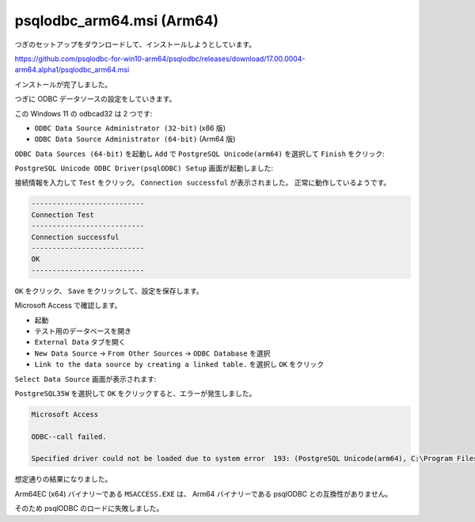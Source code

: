 psqlodbc_arm64.msi (Arm64)
=========================================================

つぎのセットアップをダウンロードして、インストールしようとしています。

https://github.com/psqlodbc-for-win10-arm64/psqlodbc/releases/download/17.00.0004-arm64.alpha1/psqlodbc_arm64.msi

.. image:: imgs/a64/b1.png

.. image:: imgs/a64/b2.png

.. image:: imgs/a64/b3.png

.. image:: imgs/a64/b4.png

.. image:: imgs/a64/b5.png

インストールが完了しました。

つぎに ODBC データソースの設定をしていきます。

この Windows 11 の odbcad32 は 2 つです:

- ``ODBC Data Source Administrator (32-bit)`` (x86 版)
- ``ODBC Data Source Administrator (64-bit)`` (Arm64 版)

.. image:: imgs/a64/a64-odbcad32.png

``ODBC Data Sources (64-bit)`` を起動し ``Add`` で ``PostgreSQL Unicode(arm64)`` を選択して ``Finish`` をクリック:

.. image:: imgs/a64/a64-odbcad32-64.png

``PostgreSQL Unicode ODBC Driver(psqlODBC) Setup`` 画面が起動しました:

.. image:: imgs/a64/odbcad32-64-add-psqlodbc.png

接続情報を入力して ``Test`` をクリック。
``Connection successful`` が表示されました。
正常に動作しているようです。

.. code-block:: text

   ---------------------------
   Connection Test
   ---------------------------
   Connection successful
   ---------------------------
   OK   
   ---------------------------

.. image:: imgs/a64/odbcad32-64-add-psqlodbc-ok.png

``OK`` をクリック、
``Save`` をクリックして、設定を保存します。

Microsoft Access で確認します。

- 起動
- テスト用のデータベースを開き
- ``External Data`` タブを開く
- ``New Data Source`` → ``From Other Sources`` → ``ODBC Database`` を選択
- ``Link to the data source by creating a linked table.`` を選択し ``OK`` をクリック

``Select Data Source`` 画面が表示されます:

.. image:: imgs/a64/access-dsn.png

``PostgreSQL35W`` を選択して ``OK`` をクリックすると、エラーが発生しました。

.. code-block:: text

   Microsoft Access

   ODBC--call failed.

   Specified driver could not be loaded due to system error  193: (PostgreSQL Unicode(arm64), C:\Program Files\psqlODBC\1700\bin\podbc35w.dll), (#160)

.. image:: imgs/a64/access-dsn-add-err.png

想定通りの結果になりました。

Arm64EC (x64) バイナリーである ``MSACCESS.EXE`` は、
Arm64 バイナリーである psqlODBC との互換性がありません。

そのため psqlODBC のロードに失敗しました。
